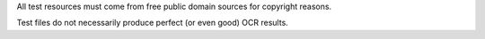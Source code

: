 All test resources must come from free public domain sources for
copyright reasons.

Test files do not necessarily produce perfect (or even good) OCR
results.

+-------------------+--------------------------------------------------------------------------------+
| File              | Source                                                                         |
+===================+================================================================================+
| graph.pdf         | Wikimedia                                                                      |
+-------------------+--------------------------------------------------------------------------------+
| c02-22.pdf        | Project Gutenberg: https://www.gutenberg.org/files/76/76-h/images/c02-22.jpg   |
+-------------------+--------------------------------------------------------------------------------+
| LinnSequencer.jpg | Wikimedia: https://upload.wikimedia.org/wikipedia/en/b/b7/LinnSequencer_hardware_MIDI_sequencer_brochure_page_2_300dpi.jpg   |
+-------------------+--------------------------------------------------------------------------------+
| congress.jpg      | http://www.baxleystamps.com/litho/meiji/courts_1871.jpg                        |
+-------------------+--------------------------------------------------------------------------------+
